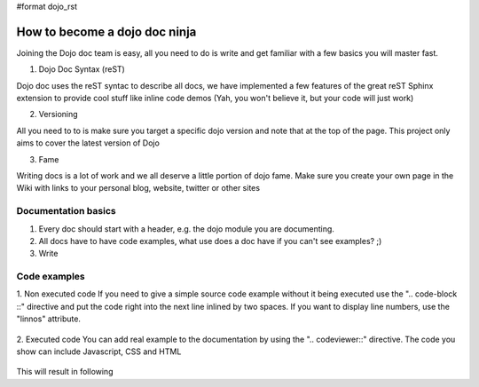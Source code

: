 #format dojo_rst

How to become a dojo doc ninja
==============================


.. image:: http://media.dojocampus.org/images/docs/dojodocninja.png
   :alt: Dojo Doc ninja
   :class: dojoDocNinja

Joining the Dojo doc team is easy, all you need to do is write and get familiar with a few basics you will master fast.

1. Dojo Doc Syntax (reST)

Dojo doc uses the reST syntac to describe all docs, we have implemented a few features of the great reST Sphinx extension to provide cool stuff like inline code demos (Yah, you won't believe it, but your code will just work)

2. Versioning

All you need to to is make sure you target a specific dojo version and note that at the top of the page. This project only aims to cover the latest version of Dojo

3. Fame

Writing docs is a lot of work and we all deserve a little portion of dojo fame. Make sure you create your own page in the Wiki with links to your personal blog, website, twitter or other sites

Documentation basics
--------------------

1. Every doc should start with a header, e.g. the dojo module you are documenting.
2. All docs have to have code examples, what use does a doc have if you can't see examples? ;)
3. Write

Code examples
-------------

1. Non executed code
If you need to give a simple source code example without it being executed use the ".. code-block ::" directive and put the code right into the next line inlined by two spaces. If you want to display line numbers, use the "linnos" attribute.

  .. code-block :: javascript
    :linenos:

    .. code-block :: javascript
      :linenos:

      <script type="text/javascript">alert("Your code");</script>

2. Executed code
You can add real example to the documentation by using the ".. codeviewer::" directive. The code you show can include Javascript, CSS and HTML

  .. code-block :: javascript
    :linenos"

    .. codeviewer::

    <script type="text/javascript">dojo.require("dijit.form.Button");</script>
    <div class="nihilo">
       <div dojoType="dijit.form.Button">whatever</div>
    </div>

This will result in following 


.. codeviewer::

  <script type="text/javascript">dojo.require("dijit.form.Button");</script>
  <div class="nihilo">
     <div dojoType="dijit.form.Button">whatever</div>
  </div>

